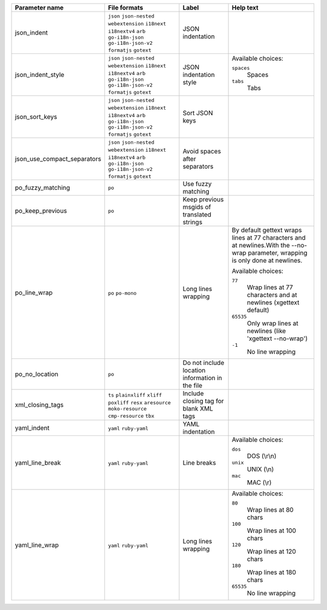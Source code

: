 +-----------------------------+------------------------------------------------------------+-------------------------------------------------+----------------------------------------------------------------------------------------------------------------------------------+
| Parameter name              | File formats                                               | Label                                           | Help text                                                                                                                        |
+=============================+============================================================+=================================================+==================================================================================================================================+
| json_indent                 | ``json`` ``json-nested`` ``webextension`` ``i18next``      | JSON indentation                                |                                                                                                                                  |
|                             | ``i18nextv4`` ``arb`` ``go-i18n-json`` ``go-i18n-json-v2`` |                                                 |                                                                                                                                  |
|                             | ``formatjs`` ``gotext``                                    |                                                 |                                                                                                                                  |
+-----------------------------+------------------------------------------------------------+-------------------------------------------------+----------------------------------------------------------------------------------------------------------------------------------+
| json_indent_style           | ``json`` ``json-nested`` ``webextension`` ``i18next``      | JSON indentation style                          | Available choices:                                                                                                               |
|                             | ``i18nextv4`` ``arb`` ``go-i18n-json`` ``go-i18n-json-v2`` |                                                 |                                                                                                                                  |
|                             | ``formatjs`` ``gotext``                                    |                                                 | ``spaces``                                                                                                                       |
|                             |                                                            |                                                 |   Spaces                                                                                                                         |
|                             |                                                            |                                                 |                                                                                                                                  |
|                             |                                                            |                                                 | ``tabs``                                                                                                                         |
|                             |                                                            |                                                 |   Tabs                                                                                                                           |
+-----------------------------+------------------------------------------------------------+-------------------------------------------------+----------------------------------------------------------------------------------------------------------------------------------+
| json_sort_keys              | ``json`` ``json-nested`` ``webextension`` ``i18next``      | Sort JSON keys                                  |                                                                                                                                  |
|                             | ``i18nextv4`` ``arb`` ``go-i18n-json`` ``go-i18n-json-v2`` |                                                 |                                                                                                                                  |
|                             | ``formatjs`` ``gotext``                                    |                                                 |                                                                                                                                  |
+-----------------------------+------------------------------------------------------------+-------------------------------------------------+----------------------------------------------------------------------------------------------------------------------------------+
| json_use_compact_separators | ``json`` ``json-nested`` ``webextension`` ``i18next``      | Avoid spaces after separators                   |                                                                                                                                  |
|                             | ``i18nextv4`` ``arb`` ``go-i18n-json`` ``go-i18n-json-v2`` |                                                 |                                                                                                                                  |
|                             | ``formatjs`` ``gotext``                                    |                                                 |                                                                                                                                  |
+-----------------------------+------------------------------------------------------------+-------------------------------------------------+----------------------------------------------------------------------------------------------------------------------------------+
| po_fuzzy_matching           | ``po``                                                     | Use fuzzy matching                              |                                                                                                                                  |
+-----------------------------+------------------------------------------------------------+-------------------------------------------------+----------------------------------------------------------------------------------------------------------------------------------+
| po_keep_previous            | ``po``                                                     | Keep previous msgids of translated strings      |                                                                                                                                  |
+-----------------------------+------------------------------------------------------------+-------------------------------------------------+----------------------------------------------------------------------------------------------------------------------------------+
| po_line_wrap                | ``po`` ``po-mono``                                         | Long lines wrapping                             | By default gettext wraps lines at 77 characters and at newlines.With the --no-wrap parameter, wrapping is only done at newlines. |
|                             |                                                            |                                                 |                                                                                                                                  |
|                             |                                                            |                                                 | Available choices:                                                                                                               |
|                             |                                                            |                                                 |                                                                                                                                  |
|                             |                                                            |                                                 | ``77``                                                                                                                           |
|                             |                                                            |                                                 |   Wrap lines at 77 characters and at newlines (xgettext default)                                                                 |
|                             |                                                            |                                                 |                                                                                                                                  |
|                             |                                                            |                                                 | ``65535``                                                                                                                        |
|                             |                                                            |                                                 |   Only wrap lines at newlines (like 'xgettext --no-wrap')                                                                        |
|                             |                                                            |                                                 |                                                                                                                                  |
|                             |                                                            |                                                 | ``-1``                                                                                                                           |
|                             |                                                            |                                                 |   No line wrapping                                                                                                               |
+-----------------------------+------------------------------------------------------------+-------------------------------------------------+----------------------------------------------------------------------------------------------------------------------------------+
| po_no_location              | ``po``                                                     | Do not include location information in the file |                                                                                                                                  |
+-----------------------------+------------------------------------------------------------+-------------------------------------------------+----------------------------------------------------------------------------------------------------------------------------------+
| xml_closing_tags            | ``ts`` ``plainxliff`` ``xliff`` ``poxliff``                | Include closing tag for blank XML tags          |                                                                                                                                  |
|                             | ``resx`` ``aresource`` ``moko-resource`` ``cmp-resource``  |                                                 |                                                                                                                                  |
|                             | ``tbx``                                                    |                                                 |                                                                                                                                  |
+-----------------------------+------------------------------------------------------------+-------------------------------------------------+----------------------------------------------------------------------------------------------------------------------------------+
| yaml_indent                 | ``yaml`` ``ruby-yaml``                                     | YAML indentation                                |                                                                                                                                  |
+-----------------------------+------------------------------------------------------------+-------------------------------------------------+----------------------------------------------------------------------------------------------------------------------------------+
| yaml_line_break             | ``yaml`` ``ruby-yaml``                                     | Line breaks                                     | Available choices:                                                                                                               |
|                             |                                                            |                                                 |                                                                                                                                  |
|                             |                                                            |                                                 | ``dos``                                                                                                                          |
|                             |                                                            |                                                 |   DOS (\\r\\n)                                                                                                                   |
|                             |                                                            |                                                 |                                                                                                                                  |
|                             |                                                            |                                                 | ``unix``                                                                                                                         |
|                             |                                                            |                                                 |   UNIX (\\n)                                                                                                                     |
|                             |                                                            |                                                 |                                                                                                                                  |
|                             |                                                            |                                                 | ``mac``                                                                                                                          |
|                             |                                                            |                                                 |   MAC (\\r)                                                                                                                      |
+-----------------------------+------------------------------------------------------------+-------------------------------------------------+----------------------------------------------------------------------------------------------------------------------------------+
| yaml_line_wrap              | ``yaml`` ``ruby-yaml``                                     | Long lines wrapping                             | Available choices:                                                                                                               |
|                             |                                                            |                                                 |                                                                                                                                  |
|                             |                                                            |                                                 | ``80``                                                                                                                           |
|                             |                                                            |                                                 |   Wrap lines at 80 chars                                                                                                         |
|                             |                                                            |                                                 |                                                                                                                                  |
|                             |                                                            |                                                 | ``100``                                                                                                                          |
|                             |                                                            |                                                 |   Wrap lines at 100 chars                                                                                                        |
|                             |                                                            |                                                 |                                                                                                                                  |
|                             |                                                            |                                                 | ``120``                                                                                                                          |
|                             |                                                            |                                                 |   Wrap lines at 120 chars                                                                                                        |
|                             |                                                            |                                                 |                                                                                                                                  |
|                             |                                                            |                                                 | ``180``                                                                                                                          |
|                             |                                                            |                                                 |   Wrap lines at 180 chars                                                                                                        |
|                             |                                                            |                                                 |                                                                                                                                  |
|                             |                                                            |                                                 | ``65535``                                                                                                                        |
|                             |                                                            |                                                 |   No line wrapping                                                                                                               |
+-----------------------------+------------------------------------------------------------+-------------------------------------------------+----------------------------------------------------------------------------------------------------------------------------------+

